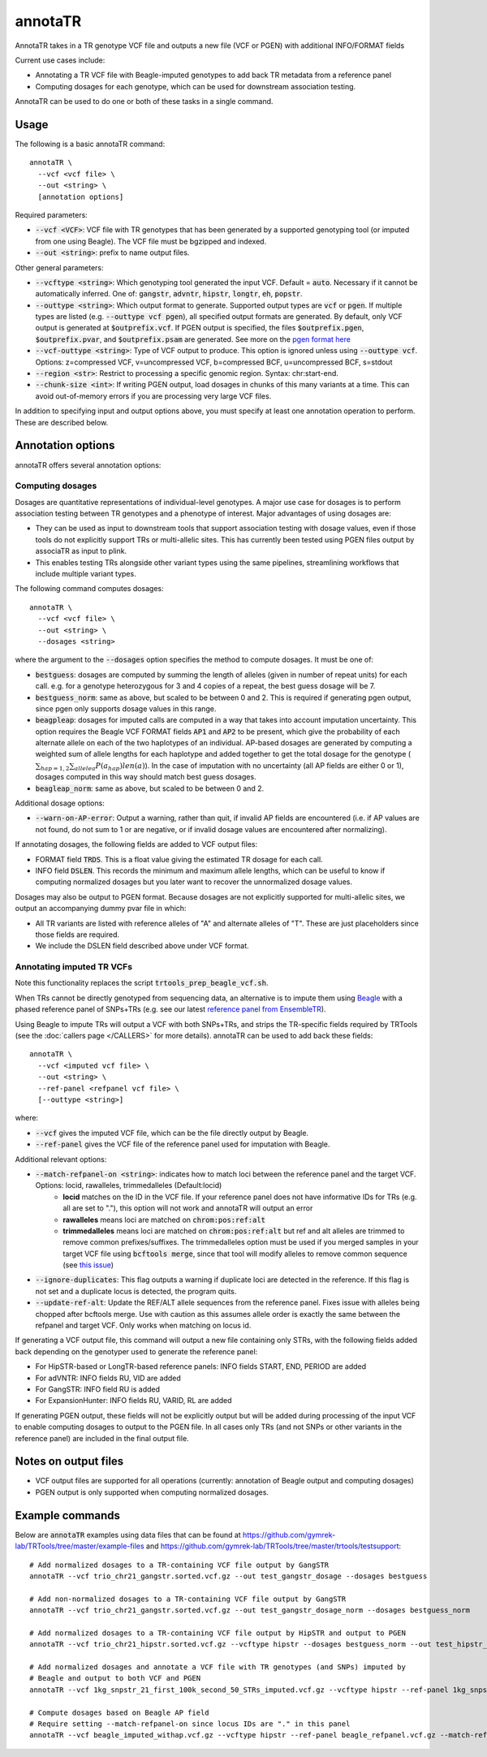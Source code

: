 .. overview_directive
.. |annotaTR overview| replace:: AnnotaTR takes in a TR genotype VCF file and outputs a new file (VCF or PGEN) with additional INFO/FORMAT fields
.. overview_directive_done


annotaTR
========

|annotaTR overview|

Current use cases include:

* Annotating a TR VCF file with Beagle-imputed genotypes to add back TR metadata from a reference panel
* Computing dosages for each genotype, which can be used for downstream association testing.

AnnotaTR can be used to do one or both of these tasks in a single command.

Usage
-----
The following is a basic annotaTR command::

	annotaTR \
  	  --vcf <vcf file> \
  	  --out <string> \
  	  [annotation options]

Required parameters:

* :code:`--vcf <VCF>`: VCF file with TR genotypes that has been generated by a supported genotyping tool (or imputed from one using Beagle). The VCF file must be bgzipped and indexed.
* :code:`--out <string>`: prefix to name output files.

Other general parameters:

* :code:`--vcftype <string>`: Which genotyping tool generated the input VCF. Default = :code:`auto`. Necessary if it cannot be automatically inferred. One of: :code:`gangstr`, :code:`advntr`, :code:`hipstr`, :code:`longtr`, :code:`eh`, :code:`popstr`.
* :code:`--outtype <string>`: Which output format to generate. Supported output types are :code:`vcf` or :code:`pgen`. If multiple types are listed (e.g. :code:`--outtype vcf pgen`), all specified output formats are generated. By default, only VCF output is generated at :code:`$outprefix.vcf`. If PGEN output is specified, the files :code:`$outprefix.pgen`, :code:`$outprefix.pvar`, and :code:`$outprefix.psam` are generated. See more on the `pgen format here <https://www.cog-genomics.org/plink/2.0/formats#pgen>`_
* :code:`--vcf-outtype <string>`: Type of VCF output to produce. This option is ignored unless using :code:`--outtype vcf`. Options: z=compressed VCF, v=uncompressed VCF, b=compressed BCF, u=uncompressed BCF, s=stdout
* :code:`--region <str>`: Restrict to processing a specific genomic region. Syntax: chr:start-end.
* :code:`--chunk-size <int>`: If writing PGEN output, load dosages in chunks of this many variants at a time. This can avoid out-of-memory errors if you are processing very large VCF files.

In addition to specifying input and output options above, you must specify at least one annotation operation to perform. These are described below.

Annotation options
------------------

annotaTR offers several annotation options:

Computing dosages
^^^^^^^^^^^^^^^^^

Dosages are quantitative representations of individual-level genotypes. A major use case for dosages is to perform association testing between TR genotypes and a phenotype of interest. Major advantages of using dosages are:

* They can be used as input to downstream tools that support association testing with dosage values, even if those tools do not explicitly support TRs or multi-allelic sites. This has currently been tested using PGEN files output by associaTR as input to plink.
* This enables testing TRs alongside other variant types using the same pipelines, streamlining workflows that include multiple variant types.

The following command computes dosages::

	annotaTR \
  	  --vcf <vcf file> \
  	  --out <string> \
  	  --dosages <string>

where the argument to the :code:`--dosages` option specifies the method to compute dosages. It must be one of: 

* :code:`bestguess`: dosages are computed by summing the length of alleles (given in number of repeat units) for each call. e.g. for a genotype heterozygous for 3 and 4 copies of a repeat, the best guess dosage will be 7.
* :code:`bestguess_norm`: same as above, but scaled to be between 0 and 2. This is required if generating pgen output, since pgen only supports dosage values in this range.
* :code:`beagpleap`: dosages for imputed calls are computed in a way that takes into account imputation uncertainty. This option requires the Beagle VCF FORMAT fields :code:`AP1` and :code:`AP2` to be present, which give the probability of each alternate allele on each of the two haplotypes of an individual. AP-based dosages are generated by computing a weighted sum of allele lengths for each haplotype and added together to get the total dosage for the genotype (:math:`\sum_{hap=1,2} \sum_{allele a} P(a_{hap})len(a)`). In the case of imputation with no uncertainty (all AP fields are either 0 or 1), dosages computed in this way should match best guess dosages.
* :code:`beagleap_norm`: same as above, but scaled to be between 0 and 2.

Additional dosage options:

* :code:`--warn-on-AP-error`: Output a warning, rather than quit, if invalid AP fields are encountered (i.e. if AP values are not found, do not sum to 1 or are negative, or if invalid dosage values are encountered after normalizing).

If annotating dosages, the following fields are added to VCF output files:

* FORMAT field :code:`TRDS`. This is a float value giving the estimated TR dosage for each call.
* INFO field :code:`DSLEN`. This records the minimum and maximum allele lengths, which can be useful to know if computing normalized dosages but you later want to recover the unnormalized dosage values.

Dosages may also be output to PGEN format. Because dosages are not explicitly supported for multi-allelic sites, we output an accompanying dummy pvar file in which:

* All TR variants are listed with reference alleles of "A" and alternate alleles of "T". These are just placeholders since those fields are required.
* We include the DSLEN field described above under VCF format.

Annotating imputed TR VCFs
^^^^^^^^^^^^^^^^^^^^^^^^^^

Note this functionality replaces the script :code:`trtools_prep_beagle_vcf.sh`.

When TRs cannot be directly genotyped from sequencing data, an alternative is to impute them using `Beagle <https://faculty.washington.edu/browning/beagle/beagle.html>`_ with a phased reference panel of SNPs+TRs (e.g. see our latest `reference panel from EnsembleTR <https://github.com/gymrek-lab/ensembleTR>`_). 

Using Beagle to impute TRs will output a VCF with both SNPs+TRs, and strips the TR-specific fields required by TRTools (see the :doc:`callers page </CALLERS>` for more details). annotaTR can be used to add back these fields::

	annotaTR \
  	  --vcf <imputed vcf file> \
  	  --out <string> \
  	  --ref-panel <refpanel vcf file> \
  	  [--outtype <string>]

where:

* :code:`--vcf` gives the imputed VCF file, which can be the file directly output by Beagle.
* :code:`--ref-panel` gives the VCF file of the reference panel used for imputation with Beagle.

Additional relevant options:

* :code:`--match-refpanel-on <string>`: indicates how to match loci between the reference panel and the target VCF. Options: locid, rawalleles, trimmedalleles (Default:locid)
    * **locid** matches on the ID in the VCF file. If your reference panel does not have informative IDs for TRs (e.g. all are set to "."), this option will not work and annotaTR will output an error
    * **rawalleles** means loci are matched on :code:`chrom:pos:ref:alt`
    * **trimmedalleles** means loci are matched on :code:`chrom:pos:ref:alt` but ref and alt alleles are trimmed to remove common prefixes/suffixes. The trimmedalleles option must be used if you merged samples in your target VCF file using :code:`bcftools merge`, since that tool will modify alleles to remove common sequence (see `this issue <https://github.com/samtools/bcftools/issues/726>`_)
* :code:`--ignore-duplicates`: This flag outputs a warning if duplicate loci are detected in the reference. If this flag is not set and a duplicate locus is detected, the program quits.
* :code:`--update-ref-alt`: Update the REF/ALT allele sequences from the reference panel. Fixes issue with alleles being chopped after bcftools merge. Use with caution as this assumes allele order is exactly the same between the refpanel and target VCF. Only works when matching on locus id.

If generating a VCF output file, this command will output a new file containing only STRs, with the following fields added back depending on the genotyper used to generate the reference panel:

* For HipSTR-based or LongTR-based reference panels: INFO fields START, END, PERIOD are added
* For adVNTR: INFO fields RU, VID are added
* For GangSTR: INFO field RU is added
* For ExpansionHunter: INFO fields RU, VARID, RL are added

If generating PGEN output, these fields will not be explicitly output but will be added during processing of the input VCF to enable computing dosages to output to the PGEN file. In all cases only TRs (and not SNPs or other variants in the reference panel) are included in the final output file.

Notes on output files
---------------------

* VCF output files are supported for all operations (currently: annotation of Beagle output and computing dosages)
* PGEN output is only supported when computing normalized dosages. 


Example commands
----------------

Below are :code:`annotaTR` examples using data files that can be found at https://github.com/gymrek-lab/TRTools/tree/master/example-files and https://github.com/gymrek-lab/TRTools/tree/master/trtools/testsupport::

	# Add normalized dosages to a TR-containing VCF file output by GangSTR
	annotaTR --vcf trio_chr21_gangstr.sorted.vcf.gz --out test_gangstr_dosage --dosages bestguess

	# Add non-normalized dosages to a TR-containing VCF file output by GangSTR
	annotaTR --vcf trio_chr21_gangstr.sorted.vcf.gz --out test_gangstr_dosage_norm --dosages bestguess_norm

	# Add normalized dosages to a TR-containing VCF file output by HipSTR and output to PGEN
	annotaTR --vcf trio_chr21_hipstr.sorted.vcf.gz --vcftype hipstr --dosages bestguess_norm --out test_hipstr_dosage --outtype pgen

	# Add normalized dosages and annotate a VCF file with TR genotypes (and SNPs) imputed by 
	# Beagle and output to both VCF and PGEN
	annotaTR --vcf 1kg_snpstr_21_first_100k_second_50_STRs_imputed.vcf.gz --vcftype hipstr --ref-panel 1kg_snpstr_21_first_100k_first_50_annotated.vcf.gz --outtype vcf pgen --dosages bestguess_norm --out test_beagle 

	# Compute dosages based on Beagle AP field
	# Require setting --match-refpanel-on since locus IDs are "." in this panel
	annotaTR --vcf beagle_imputed_withap.vcf.gz --vcftype hipstr --ref-panel beagle_refpanel.vcf.gz --match-refpanel-on trimmedalleles --dosages beagleap --out test_beagleap